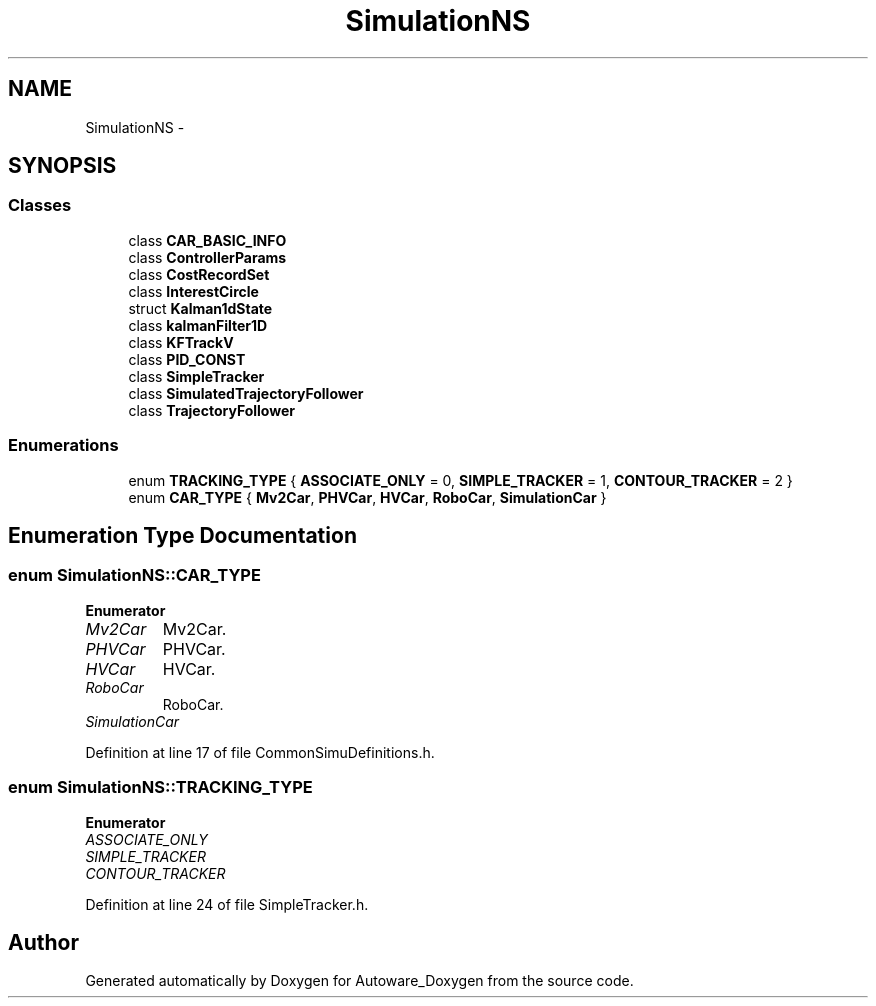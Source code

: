 .TH "SimulationNS" 3 "Fri May 22 2020" "Autoware_Doxygen" \" -*- nroff -*-
.ad l
.nh
.SH NAME
SimulationNS \- 
.SH SYNOPSIS
.br
.PP
.SS "Classes"

.in +1c
.ti -1c
.RI "class \fBCAR_BASIC_INFO\fP"
.br
.ti -1c
.RI "class \fBControllerParams\fP"
.br
.ti -1c
.RI "class \fBCostRecordSet\fP"
.br
.ti -1c
.RI "class \fBInterestCircle\fP"
.br
.ti -1c
.RI "struct \fBKalman1dState\fP"
.br
.ti -1c
.RI "class \fBkalmanFilter1D\fP"
.br
.ti -1c
.RI "class \fBKFTrackV\fP"
.br
.ti -1c
.RI "class \fBPID_CONST\fP"
.br
.ti -1c
.RI "class \fBSimpleTracker\fP"
.br
.ti -1c
.RI "class \fBSimulatedTrajectoryFollower\fP"
.br
.ti -1c
.RI "class \fBTrajectoryFollower\fP"
.br
.in -1c
.SS "Enumerations"

.in +1c
.ti -1c
.RI "enum \fBTRACKING_TYPE\fP { \fBASSOCIATE_ONLY\fP = 0, \fBSIMPLE_TRACKER\fP = 1, \fBCONTOUR_TRACKER\fP = 2 }"
.br
.ti -1c
.RI "enum \fBCAR_TYPE\fP { \fBMv2Car\fP, \fBPHVCar\fP, \fBHVCar\fP, \fBRoboCar\fP, \fBSimulationCar\fP }"
.br
.in -1c
.SH "Enumeration Type Documentation"
.PP 
.SS "enum \fBSimulationNS::CAR_TYPE\fP"

.PP
\fBEnumerator\fP
.in +1c
.TP
\fB\fIMv2Car \fP\fP
Mv2Car\&. 
.TP
\fB\fIPHVCar \fP\fP
PHVCar\&. 
.TP
\fB\fIHVCar \fP\fP
HVCar\&. 
.TP
\fB\fIRoboCar \fP\fP
RoboCar\&. 
.TP
\fB\fISimulationCar \fP\fP
.PP
Definition at line 17 of file CommonSimuDefinitions\&.h\&.
.SS "enum \fBSimulationNS::TRACKING_TYPE\fP"

.PP
\fBEnumerator\fP
.in +1c
.TP
\fB\fIASSOCIATE_ONLY \fP\fP
.TP
\fB\fISIMPLE_TRACKER \fP\fP
.TP
\fB\fICONTOUR_TRACKER \fP\fP
.PP
Definition at line 24 of file SimpleTracker\&.h\&.
.SH "Author"
.PP 
Generated automatically by Doxygen for Autoware_Doxygen from the source code\&.

